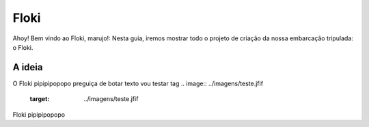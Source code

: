 Floki
=====

Ahoy! Bem vindo ao Floki, marujo!:
Nesta guia, iremos mostrar todo o projeto de criação da nossa embarcação tripulada: o Floki.

A ideia
------------

O Floki pipipipopopo preguiça de botar texto vou testar tag
.. image:: ../imagens/teste.jfif
   :target: ../imagens/teste.jfif
   
Floki pipipipopopo
